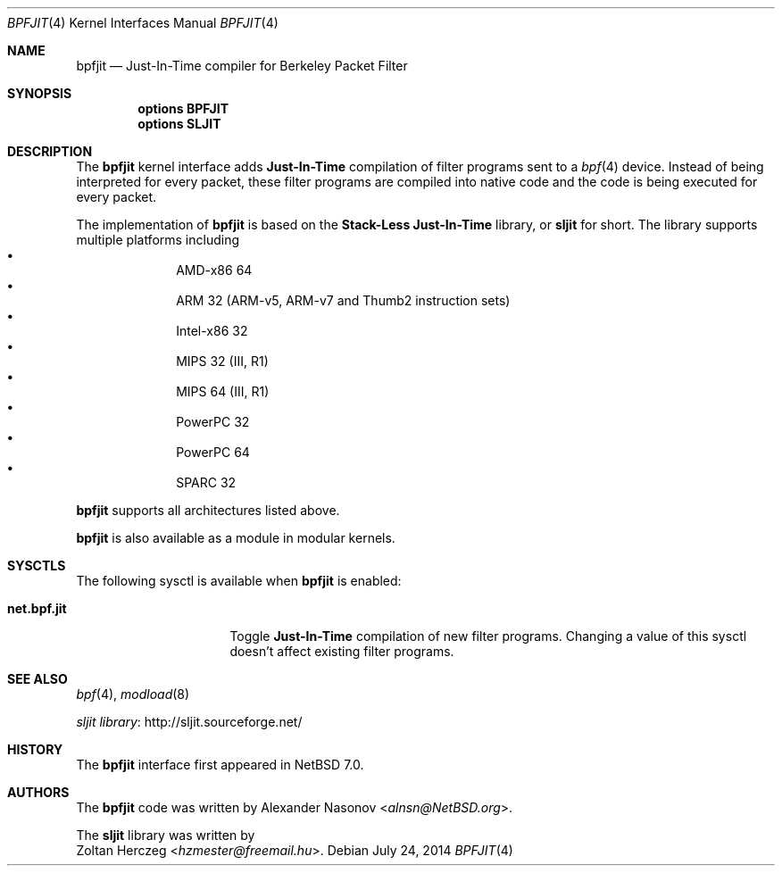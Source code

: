 .\" -*- nroff -*-
.\"
.\"	$NetBSD: bpfjit.4,v 1.1 2014/07/24 21:08:50 alnsn Exp $
.\"
.\" Copyright (c) 2014 Alexander Nasonov.
.\" All rights reserved.
.\"
.\" Redistribution and use in source and binary forms, with or without
.\" modification, are permitted provided that the following conditions
.\" are met:
.\"
.\" 1. Redistributions of source code must retain the above copyright
.\"    notice, this list of conditions and the following disclaimer.
.\" 2. Redistributions in binary form must reproduce the above copyright
.\"    notice, this list of conditions and the following disclaimer in
.\"    the documentation and/or other materials provided with the
.\"    distribution.
.\"
.\" THIS SOFTWARE IS PROVIDED BY THE COPYRIGHT HOLDERS AND CONTRIBUTORS
.\" ``AS IS'' AND ANY EXPRESS OR IMPLIED WARRANTIES, INCLUDING, BUT NOT
.\" LIMITED TO, THE IMPLIED WARRANTIES OF MERCHANTABILITY AND FITNESS
.\" FOR A PARTICULAR PURPOSE ARE DISCLAIMED.  IN NO EVENT SHALL THE
.\" COPYRIGHT HOLDERS OR CONTRIBUTORS BE LIABLE FOR ANY DIRECT, INDIRECT,
.\" INCIDENTAL, SPECIAL, EXEMPLARY OR CONSEQUENTIAL DAMAGES (INCLUDING,
.\" BUT NOT LIMITED TO, PROCUREMENT OF SUBSTITUTE GOODS OR SERVICES;
.\" LOSS OF USE, DATA, OR PROFITS; OR BUSINESS INTERRUPTION) HOWEVER CAUSED
.\" AND ON ANY THEORY OF LIABILITY, WHETHER IN CONTRACT, STRICT LIABILITY,
.\" OR TORT (INCLUDING NEGLIGENCE OR OTHERWISE) ARISING IN ANY WAY OUT
.\" OF THE USE OF THIS SOFTWARE, EVEN IF ADVISED OF THE POSSIBILITY OF
.\" SUCH DAMAGE.
.\"
.Dd July 24, 2014
.Dt BPFJIT 4
.Os
.Sh NAME
.Nm bpfjit
.Nd Just-In-Time compiler for Berkeley Packet Filter
.Sh SYNOPSIS
.Cd "options BPFJIT"
.Cd "options SLJIT"
.Sh DESCRIPTION
The
.Nm
kernel interface adds
.Sy Just-In-Time
compilation of filter programs sent to a
.Xr bpf 4
device.
Instead of being interpreted for every packet,
these filter programs are compiled into native code
and the code is being executed for every packet.
.Pp
The implementation of
.Nm
is based on the
.Sy Stack-Less Just-In-Time
library, or
.Nm sljit
for short.
The library supports multiple platforms including
.Bl -bullet -offset indent -compact
.It
AMD-x86 64
.It
ARM 32 (ARM-v5, ARM-v7 and Thumb2 instruction sets)
.It
Intel-x86 32
.It
MIPS 32 (III, R1)
.It
MIPS 64 (III, R1)
.It
PowerPC 32
.It
PowerPC 64
.It
SPARC 32
.El
.Pp
.Nm
supports all architectures listed above.
.Pp
.Nm
is also available as a module in modular kernels.
.Sh SYSCTLS
The following sysctl is available when
.Nm
is enabled:
.Bl -tag -width "XnetXbpfXjitXX"
.It Li net.bpf.jit
Toggle
.Sy Just-In-Time
compilation of new filter programs.
Changing a value of this sysctl doesn't affect
existing filter programs.
.El
.Sh SEE ALSO
.Xr bpf 4 ,
.Xr modload 8
.Pp
.Lk http://sljit.sourceforge.net/ sljit library
.Sh HISTORY
The
.Nm
interface first appeared in
.Nx 7.0 .
.Sh AUTHORS
The
.Nm
code was written by
.An Alexander Nasonov Aq Mt alnsn@NetBSD.org .
.Pp
The
.Nm sljit
library was written by
.An Zoltan Herczeg Aq Mt hzmester@freemail.hu .
